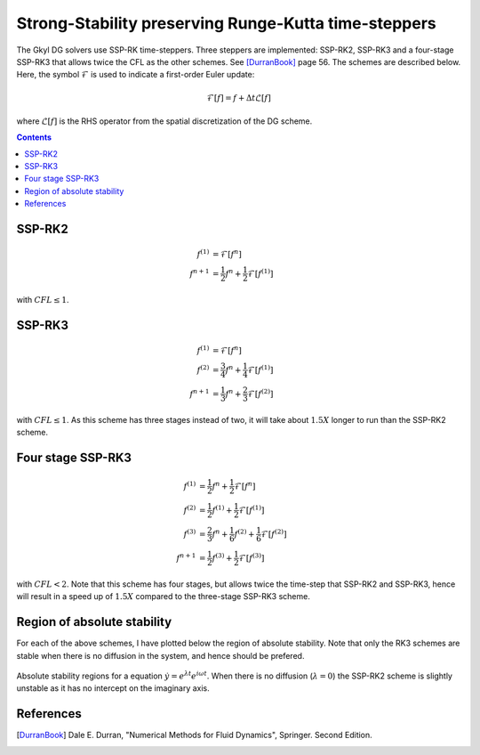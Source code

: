 Strong-Stability preserving Runge-Kutta time-steppers
+++++++++++++++++++++++++++++++++++++++++++++++++++++

The Gkyl DG solvers use SSP-RK time-steppers. Three steppers are
implemented: SSP-RK2, SSP-RK3 and a four-stage SSP-RK3 that allows
twice the CFL as the other schemes. See [DurranBook]_ page 56. The
schemes are described below. Here, the symbol :math:`\mathcal{F}` is
used to indicate a first-order Euler update:

.. math::

   \mathcal{F}[f] = f + \Delta t \mathcal{L}[f]

where :math:`\mathcal{L}[f]` is the RHS operator from the spatial
discretization of the DG scheme.

.. contents::

SSP-RK2
-------

.. math::

   f^{(1)} &= \mathcal{F}[f^{n}] \\
   f^{n+1} &= \frac{1}{2} f^{n} + \frac{1}{2}\mathcal{F}[f^{(1)}]

with :math:`CFL \le 1`.

SSP-RK3
-------

.. math::

   f^{(1)} &= \mathcal{F}[f^{n}] \\
   f^{(2)} &= \frac{3}{4} f^{n} + \frac{1}{4}\mathcal{F}[f^{(1)}] \\
   f^{n+1} &= \frac{1}{3} f^{n} + \frac{2}{3}\mathcal{F}[f^{(2)}]

with :math:`CFL \le 1`. As this scheme has three stages instead of
two, it will take about :math:`1.5X` longer to run than the SSP-RK2
scheme.

Four stage SSP-RK3
------------------

.. math::

   f^{(1)} &= \frac{1}{2} f^{n} + \frac{1}{2} \mathcal{F}[f^{n}] \\
   f^{(2)} &= \frac{1}{2} f^{(1)} + \frac{1}{2} \mathcal{F}[f^{(1)}] \\
   f^{(3)} &= \frac{2}{3} f^{n} + \frac{1}{6} f^{(2)} + \frac{1}{6} \mathcal{F}[f^{(2)}] \\
   f^{n+1} &= \frac{1}{2} f^{(3)} + \frac{1}{2} \mathcal{F}[f^{(3)}]

with :math:`CFL<2`. Note that this scheme has four stages, but allows
twice the time-step that SSP-RK2 and SSP-RK3, hence will result in a
speed up of :math:`1.5X` compared to the three-stage SSP-RK3 scheme.

Region of absolute stability
----------------------------

For each of the above schemes, I have plotted below the region of
absolute stability. Note that only the RK3 schemes are stable when
there is no diffusion in the system, and hence should be prefered.

.. figure:: ssp-rk-abs-stablity.png
  :width: 100%
  :align: center

  Absolute stability regions for a equation :math:`\dot{y} =
  e^{\lambda t}e^{i\omega t}`. When there is no diffusion
  (:math:`\lambda=0`) the SSP-RK2 scheme is slightly unstable as it
  has no intercept on the imaginary axis.


References
----------

.. [DurranBook] Dale E. Durran, "Numerical Methods for Fluid
   Dynamics", Springer. Second Edition.
